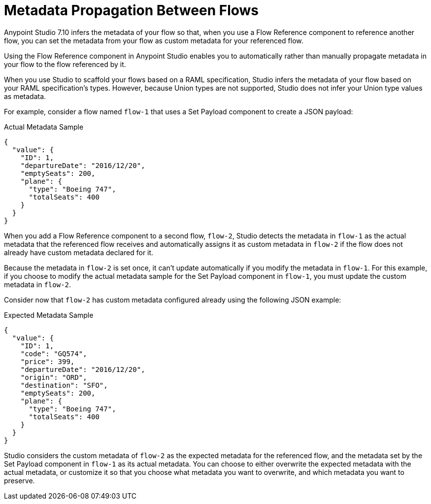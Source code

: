= Metadata Propagation Between Flows

Anypoint Studio 7.10 infers the metadata of your flow so that, when you use a Flow Reference component to reference another flow, you can set the metadata from your flow as custom metadata for your referenced flow.

Using the Flow Reference component in Anypoint Studio enables you to automatically rather than manually propagate metadata in your flow to the flow referenced by it.

When you use Studio to scaffold your flows based on a RAML specification, Studio infers the metadata of your flow based on your RAML specification's types. However, because Union types are not supported, Studio does not infer your Union type values as metadata.

For example, consider a flow named `flow-1` that uses a Set Payload component to create a JSON payload:

.Actual Metadata Sample
[source,JSON,linenums]
--
{
  "value": {
    "ID": 1,
    "departureDate": "2016/12/20",
    "emptySeats": 200,
    "plane": {
      "type": "Boeing 747",
      "totalSeats": 400
    }
  }
}
--

When you add a Flow Reference component to a second flow, `flow-2`, Studio detects the metadata in `flow-1` as the actual metadata that the referenced flow receives and automatically assigns it as custom metadata in `flow-2` if the flow does not already have custom metadata declared for it.

Because the metadata in `flow-2` is set once, it can't update automatically if you modify the metadata in `flow-1`. For this example, if you choose to modify the actual metadata sample for the Set Payload component in `flow-1`, you must update the custom metadata in `flow-2`.

Consider now that `flow-2` has custom metadata configured already using the following JSON example:

.Expected Metadata Sample
[source,JSON,linenums]
--
{
  "value": {
    "ID": 1,
    "code": "GQ574",
    "price": 399,
    "departureDate": "2016/12/20",
    "origin": "ORD",
    "destination": "SFO",
    "emptySeats": 200,
    "plane": {
      "type": "Boeing 747",
      "totalSeats": 400
    }
  }
}
--

Studio considers the custom metadata of `flow-2` as the expected metadata for the referenced flow, and the metadata set by the Set Payload component in `flow-1` as its actual metadata. You can choose to either overwrite the expected metadata with the actual metadata, or customize it so that you choose what metadata you want to overwrite, and which metadata you want to preserve.
